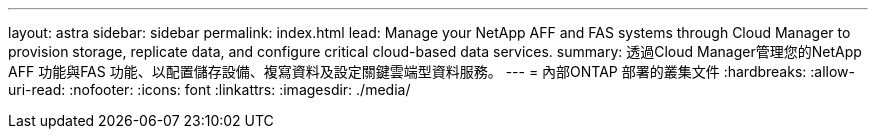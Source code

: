 ---
layout: astra 
sidebar: sidebar 
permalink: index.html 
lead: Manage your NetApp AFF and FAS systems through Cloud Manager to provision storage, replicate data, and configure critical cloud-based data services. 
summary: 透過Cloud Manager管理您的NetApp AFF 功能與FAS 功能、以配置儲存設備、複寫資料及設定關鍵雲端型資料服務。 
---
= 內部ONTAP 部署的叢集文件
:hardbreaks:
:allow-uri-read: 
:nofooter: 
:icons: font
:linkattrs: 
:imagesdir: ./media/


